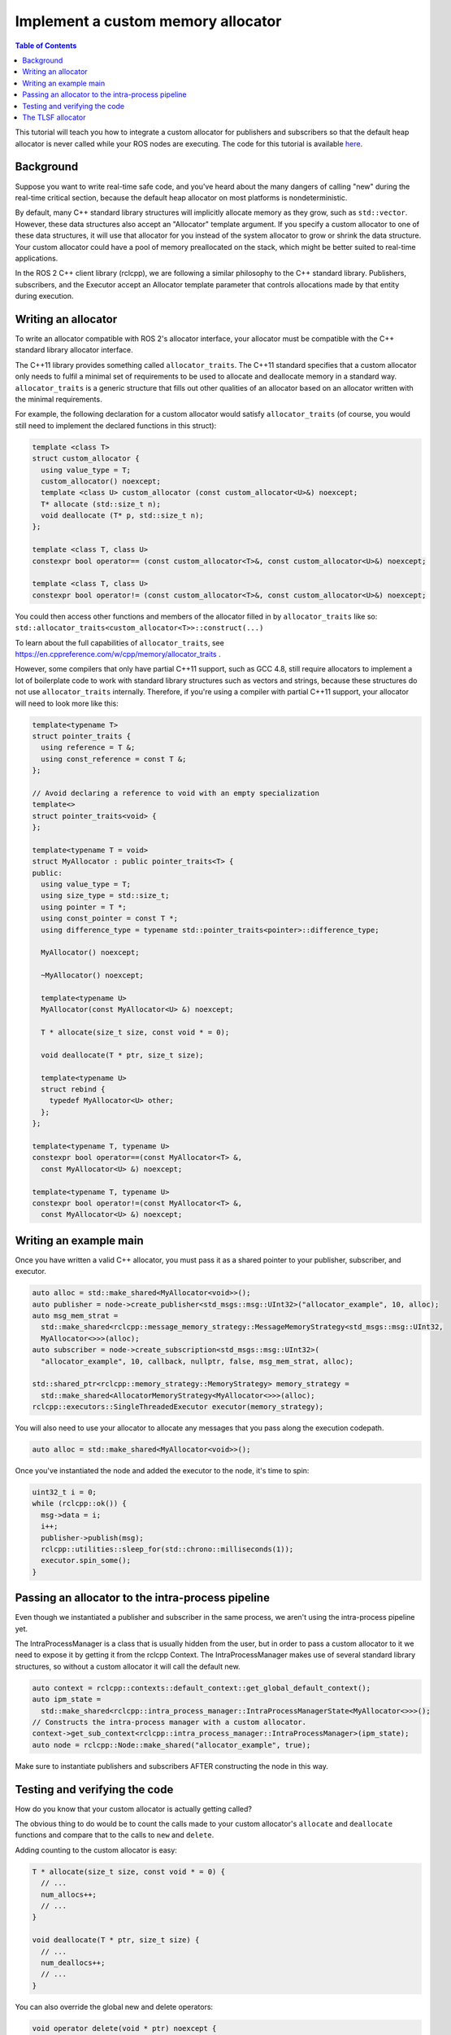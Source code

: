 .. redirect-from::

    Allocator-Template-Tutorial

Implement a custom memory allocator
===================================

.. contents:: Table of Contents
   :depth: 1
   :local:

This tutorial will teach you how to integrate a custom allocator for publishers and subscribers so that the default heap allocator is never called while your ROS nodes are executing.
The code for this tutorial is available `here <https://github.com/ros2/demos/blob/foxy/demo_nodes_cpp/src/topics/allocator_tutorial.cpp>`__.

Background
----------

Suppose you want to write real-time safe code, and you've heard about the many dangers of calling "new" during the real-time critical section, because the default heap allocator on most platforms is nondeterministic.

By default, many C++ standard library structures will implicitly allocate memory as they grow, such as ``std::vector``. However, these data structures also accept an "Allocator" template argument. If you specify a custom allocator to one of these data structures, it will use that allocator for you instead of the system allocator to grow or shrink the data structure. Your custom allocator could have a pool of memory preallocated on the stack, which might be better suited to real-time applications.

In the ROS 2 C++ client library (rclcpp), we are following a similar philosophy to the C++ standard library. Publishers, subscribers, and the Executor accept an Allocator template parameter that controls allocations made by that entity during execution.

Writing an allocator
--------------------

To write an allocator compatible with ROS 2's allocator interface, your allocator must be compatible with the C++ standard library allocator interface.

The C++11 library provides something called ``allocator_traits``. The C++11 standard specifies that a custom allocator only needs to fulfil a minimal set of requirements to be used to allocate and deallocate memory in a standard way. ``allocator_traits`` is a generic structure that fills out other qualities of an allocator based on an allocator written with the minimal requirements.

For example, the following declaration for a custom allocator would satisfy ``allocator_traits`` (of course, you would still need to implement the declared functions in this struct):

.. code-block:: c++

   template <class T>
   struct custom_allocator {
     using value_type = T;
     custom_allocator() noexcept;
     template <class U> custom_allocator (const custom_allocator<U>&) noexcept;
     T* allocate (std::size_t n);
     void deallocate (T* p, std::size_t n);
   };

   template <class T, class U>
   constexpr bool operator== (const custom_allocator<T>&, const custom_allocator<U>&) noexcept;

   template <class T, class U>
   constexpr bool operator!= (const custom_allocator<T>&, const custom_allocator<U>&) noexcept;

You could then access other functions and members of the allocator filled in by ``allocator_traits`` like so: ``std::allocator_traits<custom_allocator<T>>::construct(...)``

To learn about the full capabilities of ``allocator_traits``, see https://en.cppreference.com/w/cpp/memory/allocator_traits .

However, some compilers that only have partial C++11 support, such as GCC 4.8, still require allocators to implement a lot of boilerplate code to work with standard library structures such as vectors and strings, because these structures do not use ``allocator_traits`` internally. Therefore, if you're using a compiler with partial C++11 support, your allocator will need to look more like this:

.. code-block:: c++

   template<typename T>
   struct pointer_traits {
     using reference = T &;
     using const_reference = const T &;
   };

   // Avoid declaring a reference to void with an empty specialization
   template<>
   struct pointer_traits<void> {
   };

   template<typename T = void>
   struct MyAllocator : public pointer_traits<T> {
   public:
     using value_type = T;
     using size_type = std::size_t;
     using pointer = T *;
     using const_pointer = const T *;
     using difference_type = typename std::pointer_traits<pointer>::difference_type;

     MyAllocator() noexcept;

     ~MyAllocator() noexcept;

     template<typename U>
     MyAllocator(const MyAllocator<U> &) noexcept;

     T * allocate(size_t size, const void * = 0);

     void deallocate(T * ptr, size_t size);

     template<typename U>
     struct rebind {
       typedef MyAllocator<U> other;
     };
   };

   template<typename T, typename U>
   constexpr bool operator==(const MyAllocator<T> &,
     const MyAllocator<U> &) noexcept;

   template<typename T, typename U>
   constexpr bool operator!=(const MyAllocator<T> &,
     const MyAllocator<U> &) noexcept;

Writing an example main
-----------------------

Once you have written a valid C++ allocator, you must pass it as a shared pointer to your publisher, subscriber, and executor.

.. code-block:: c++

     auto alloc = std::make_shared<MyAllocator<void>>();
     auto publisher = node->create_publisher<std_msgs::msg::UInt32>("allocator_example", 10, alloc);
     auto msg_mem_strat =
       std::make_shared<rclcpp::message_memory_strategy::MessageMemoryStrategy<std_msgs::msg::UInt32,
       MyAllocator<>>>(alloc);
     auto subscriber = node->create_subscription<std_msgs::msg::UInt32>(
       "allocator_example", 10, callback, nullptr, false, msg_mem_strat, alloc);

     std::shared_ptr<rclcpp::memory_strategy::MemoryStrategy> memory_strategy =
       std::make_shared<AllocatorMemoryStrategy<MyAllocator<>>>(alloc);
     rclcpp::executors::SingleThreadedExecutor executor(memory_strategy);

You will also need to use your allocator to allocate any messages that you pass along the execution codepath.

.. code-block:: c++

     auto alloc = std::make_shared<MyAllocator<void>>();

Once you've instantiated the node and added the executor to the node, it's time to spin:

.. code-block:: c++

     uint32_t i = 0;
     while (rclcpp::ok()) {
       msg->data = i;
       i++;
       publisher->publish(msg);
       rclcpp::utilities::sleep_for(std::chrono::milliseconds(1));
       executor.spin_some();
     }

Passing an allocator to the intra-process pipeline
--------------------------------------------------

Even though we instantiated a publisher and subscriber in the same process, we aren't using the intra-process pipeline yet.

The IntraProcessManager is a class that is usually hidden from the user, but in order to pass a custom allocator to it we need to expose it by getting it from the rclcpp Context. The IntraProcessManager makes use of several standard library structures, so without a custom allocator it will call the default new.

.. code-block:: c++

     auto context = rclcpp::contexts::default_context::get_global_default_context();
     auto ipm_state =
       std::make_shared<rclcpp::intra_process_manager::IntraProcessManagerState<MyAllocator<>>>();
     // Constructs the intra-process manager with a custom allocator.
     context->get_sub_context<rclcpp::intra_process_manager::IntraProcessManager>(ipm_state);
     auto node = rclcpp::Node::make_shared("allocator_example", true);

Make sure to instantiate publishers and subscribers AFTER constructing the node in this way.

Testing and verifying the code
------------------------------

How do you know that your custom allocator is actually getting called?

The obvious thing to do would be to count the calls made to your custom allocator's ``allocate`` and ``deallocate`` functions and compare that to the calls to ``new`` and ``delete``.

Adding counting to the custom allocator is easy:

.. code-block:: c++

     T * allocate(size_t size, const void * = 0) {
       // ...
       num_allocs++;
       // ...
     }

     void deallocate(T * ptr, size_t size) {
       // ...
       num_deallocs++;
       // ...
     }

You can also override the global new and delete operators:

.. code-block:: c++

   void operator delete(void * ptr) noexcept {
     if (ptr != nullptr) {
       if (is_running) {
         global_runtime_deallocs++;
       }
       std::free(ptr);
       ptr = nullptr;
     }
   }

   void operator delete(void * ptr, size_t) noexcept {
     if (ptr != nullptr) {
       if (is_running) {
         global_runtime_deallocs++;
       }
       std::free(ptr);
       ptr = nullptr;
     }
   }

where the variables we are incrementing are just global static integers, and ``is_running`` is a global static boolean that gets toggled right before the call to ``spin``.

The `example executable <https://github.com/ros2/demos/blob/foxy/demo_nodes_cpp/src/topics/allocator_tutorial.cpp>`__ prints the value of the variables. To run the example executable, use:

.. code-block:: bash

   allocator_example

or, to run the example with the intra-process pipeline on:

.. code-block:: bash

   allocator_example intra-process

You should get numbers like:

.. code-block:: bash

   Global new was called 15590 times during spin
   Global delete was called 15590 times during spin
   Allocator new was called 27284 times during spin
   Allocator delete was called 27281 times during spin

We've caught about 2/3 of the allocations/deallocations that happen on the execution path, but where do the remaining 1/3 come from?

As a matter of fact, these allocations/deallocations originate in the underlying DDS implementation used in this example.

Proving this is out of the scope of this tutorial, but you can check out the test for the allocation path that gets run as part of the ROS 2 continuous integration testing, which backtraces through the code and figures out whether certain function calls originate in the rmw implementation or in a DDS implementation:

https://github.com/ros2/realtime_support/blob/foxy/tlsf_cpp/test/test_tlsf.cpp#L41

Note that this test is not using the custom allocator we just created, but the TLSF allocator (see below).

The TLSF allocator
------------------

ROS 2 offers support for the TLSF (Two Level Segregate Fit) allocator, which was designed to meet real-time requirements:

https://github.com/ros2/realtime_support/tree/foxy/tlsf_cpp

For more information about TLSF, see http://www.gii.upv.es/tlsf/

Note that the TLSF allocator is licensed under a dual-GPL/LGPL license.

A full working example using the TLSF allocator is here:
https://github.com/ros2/realtime_support/blob/foxy/tlsf_cpp/example/allocator_example.cpp
